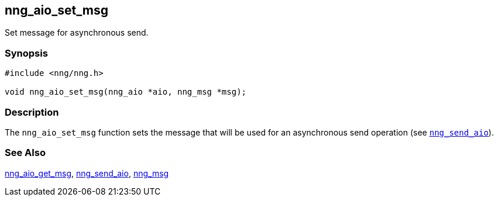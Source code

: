 ## nng_aio_set_msg

Set message for asynchronous send.

### Synopsis

```c
#include <nng/nng.h>

void nng_aio_set_msg(nng_aio *aio, nng_msg *msg);
```

### Description

The `nng_aio_set_msg` function sets the message that will be used for an asynchronous send operation (see xref:../sock/nng_send_aio.adoc[`nng_send_aio`]).


### See Also

[.text-left]
xref:nng_aio_get_msg.adoc[nng_aio_get_msg],
xref:../sock/nng_send_aio.adoc[nng_send_aio],
xref:nng_msg.adoc[nng_msg]

